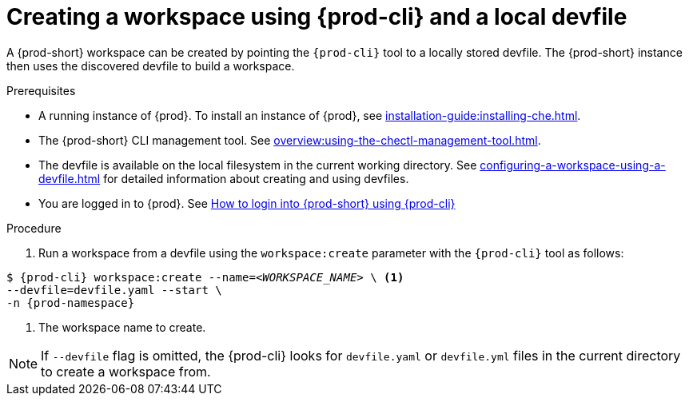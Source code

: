 // Module included in the following assemblies:
//
// configuring-a-workspace-using-a-devfile

[id="creating-a-workspace-using-{prod-cli}-and-a-local-devfile_{context}"]
= Creating a workspace using {prod-cli} and a local devfile

A {prod-short} workspace can be created by pointing the `{prod-cli}` tool to a locally stored devfile. The {prod-short} instance then uses the discovered devfile to build a workspace.

.Prerequisites
* A running instance of {prod}. To install an instance of {prod}, see xref:installation-guide:installing-che.adoc[].
* The {prod-short} CLI management tool. See xref:overview:using-the-chectl-management-tool.adoc[].
* The devfile is available on the local filesystem in the current working directory. See xref:configuring-a-workspace-using-a-devfile.adoc[] for detailed information about creating and using devfiles.
* You are logged in to {prod}. See xref:end-user-guide:navigating-{prod-id-short}-using-the-dashboard.adoc#logging-in-to-{prod-id-short}-using-{prod-cli}_{context}[How to login into {prod-short} using {prod-cli}]


ifeval::["{project-context}" == "che"]
.Example
Download the `devfile.yaml` file from the link:https://github.com/eclipse-che/che-server/blob/main/devfile.yaml[GitHub repository]  to the current working directory.
endif::[]


.Procedure
. Run a workspace from a devfile using the `workspace:create` parameter with the `{prod-cli}` tool as follows:

[subs="+attributes,+quotes"]
----
$ {prod-cli} workspace:create --name=__<WORKSPACE_NAME>__ \ <1>
--devfile=devfile.yaml --start \
-n {prod-namespace}
----
<1> The workspace name to create.

NOTE: If `--devfile` flag is omitted, the {prod-cli} looks for `devfile.yaml` or `devfile.yml` files in the current directory to create a workspace from.

